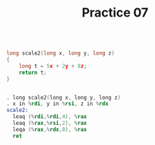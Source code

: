 #+TITLE: Practice 07

#+BEGIN_SRC c

long scale2(long x, long y, long z) 
{
    long t = 5x + 2y + 8z;
    return t;
}

#+END_SRC


#+BEGIN_SRC asm

. long scale2(long x, long y, long z)
. x in %rdi, y in %rsi, z in %rdx
scale2:
  leaq (%rdi,%rdi,4), %rax
  leaq (%rax,%rsi,2), %rax
  leqa (%rax,%rdx,8), %rax
  ret

#+END_SRC
